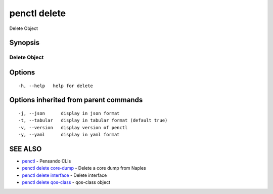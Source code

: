 .. _penctl_delete:

penctl delete
-------------

Delete Object

Synopsis
~~~~~~~~



---------------
 Delete Object 
---------------


Options
~~~~~~~

::

  -h, --help   help for delete

Options inherited from parent commands
~~~~~~~~~~~~~~~~~~~~~~~~~~~~~~~~~~~~~~

::

  -j, --json      display in json format
  -t, --tabular   display in tabular format (default true)
  -v, --version   display version of penctl
  -y, --yaml      display in yaml format

SEE ALSO
~~~~~~~~

* `penctl <penctl.rst>`_ 	 - Pensando CLIs
* `penctl delete core-dump <penctl_delete_core-dump.rst>`_ 	 - Delete a core dump from Naples
* `penctl delete interface <penctl_delete_interface.rst>`_ 	 - Delete interface
* `penctl delete qos-class <penctl_delete_qos-class.rst>`_ 	 - qos-class object

